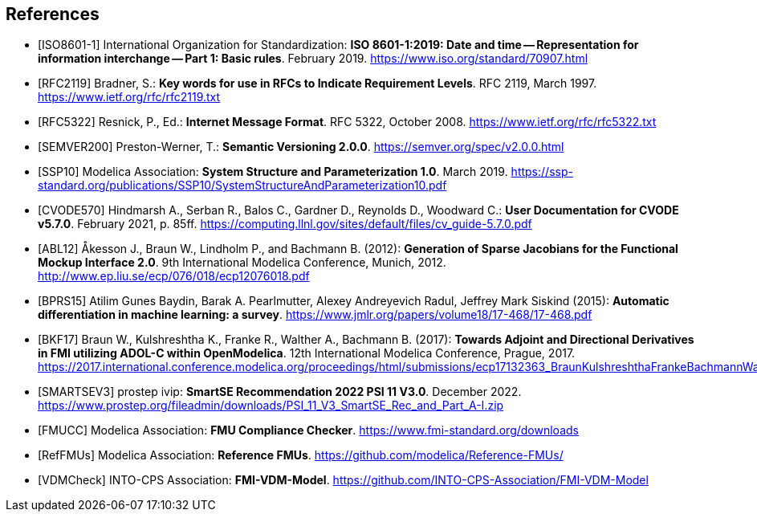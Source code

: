 [bibliography]
== References

- [[[ISO8601-1]]] International Organization for Standardization: **ISO 8601-1:2019: Date and time -- Representation for information interchange -- Part 1: Basic rules**. February 2019. https://www.iso.org/standard/70907.html

- [[[RFC2119]]] Bradner, S.: **Key words for use in RFCs to Indicate Requirement Levels**. RFC 2119, March 1997. https://www.ietf.org/rfc/rfc2119.txt

- [[[RFC5322]]] Resnick, P., Ed.: **Internet Message Format**. RFC 5322, October 2008. https://www.ietf.org/rfc/rfc5322.txt

- [[[SEMVER200]]] Preston-Werner, T.: **Semantic Versioning 2.0.0**. https://semver.org/spec/v2.0.0.html

- [[[SSP10]]] Modelica Association: **System Structure and Parameterization 1.0**. March 2019. https://ssp-standard.org/publications/SSP10/SystemStructureAndParameterization10.pdf

- [[[CVODE570]]]  Hindmarsh A., Serban R., Balos C., Gardner D., Reynolds D., Woodward C.: *User Documentation for CVODE v5.7.0*. February 2021, p. 85ff. https://computing.llnl.gov/sites/default/files/cv_guide-5.7.0.pdf

- [[[ABL12]]] &#197;kesson J., Braun W., Lindholm P., and Bachmann B. (2012): **Generation of Sparse Jacobians for the Functional Mockup Interface 2.0**. 9th International Modelica Conference, Munich, 2012. http://www.ep.liu.se/ecp/076/018/ecp12076018.pdf

- [[[BPRS15]]] Atilim Gunes Baydin, Barak A. Pearlmutter, Alexey Andreyevich Radul, Jeffrey Mark Siskind (2015): *Automatic differentiation in machine learning: a survey*. https://www.jmlr.org/papers/volume18/17-468/17-468.pdf

- [[[BKF17]]] Braun W., Kulshreshtha K., Franke R., Walther A., Bachmann B. (2017): *Towards Adjoint and Directional Derivatives in FMI utilizing ADOL-C within OpenModelica*. 12th International Modelica Conference, Prague, 2017. https://2017.international.conference.modelica.org/proceedings/html/submissions/ecp17132363_BraunKulshreshthaFrankeBachmannWalther.pdf

- [[[SMARTSEV3]]] prostep ivip: **SmartSE Recommendation 2022 PSI 11 V3.0**. December 2022. https://www.prostep.org/fileadmin/downloads/PSI_11_V3_SmartSE_Rec_and_Part_A-I.zip

- [[[FMUCC]]] Modelica Association: **FMU Compliance Checker**. https://www.fmi-standard.org/downloads

- [[[RefFMUs]]] Modelica Association: **Reference FMUs**. https://github.com/modelica/Reference-FMUs/

- [[[VDMCheck]]] INTO-CPS Association: **FMI-VDM-Model**. https://github.com/INTO-CPS-Association/FMI-VDM-Model
